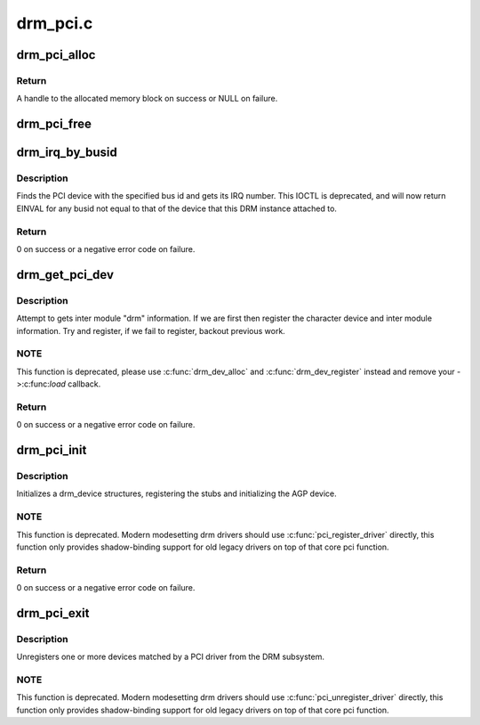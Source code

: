 .. -*- coding: utf-8; mode: rst -*-

=========
drm_pci.c
=========


.. _`drm_pci_alloc`:

drm_pci_alloc
=============

.. c:function:: drm_dma_handle_t *drm_pci_alloc (struct drm_device *dev, size_t size, size_t align)

    Allocate a PCI consistent memory block, for DMA.

    :param struct drm_device \*dev:
        DRM device

    :param size_t size:
        size of block to allocate

    :param size_t align:
        alignment of block



.. _`drm_pci_alloc.return`:

Return
------

A handle to the allocated memory block on success or NULL on
failure.



.. _`drm_pci_free`:

drm_pci_free
============

.. c:function:: void drm_pci_free (struct drm_device *dev, drm_dma_handle_t *dmah)

    Free a PCI consistent memory block

    :param struct drm_device \*dev:
        DRM device

    :param drm_dma_handle_t \*dmah:
        handle to memory block



.. _`drm_irq_by_busid`:

drm_irq_by_busid
================

.. c:function:: int drm_irq_by_busid (struct drm_device *dev, void *data, struct drm_file *file_priv)

    Get interrupt from bus ID

    :param struct drm_device \*dev:
        DRM device

    :param void \*data:
        IOCTL parameter pointing to a drm_irq_busid structure

    :param struct drm_file \*file_priv:
        DRM file private.



.. _`drm_irq_by_busid.description`:

Description
-----------

Finds the PCI device with the specified bus id and gets its IRQ number.
This IOCTL is deprecated, and will now return EINVAL for any busid not equal
to that of the device that this DRM instance attached to.



.. _`drm_irq_by_busid.return`:

Return
------

0 on success or a negative error code on failure.



.. _`drm_get_pci_dev`:

drm_get_pci_dev
===============

.. c:function:: int drm_get_pci_dev (struct pci_dev *pdev, const struct pci_device_id *ent, struct drm_driver *driver)

    Register a PCI device with the DRM subsystem

    :param struct pci_dev \*pdev:
        PCI device

    :param const struct pci_device_id \*ent:
        entry from the PCI ID table that matches ``pdev``

    :param struct drm_driver \*driver:
        DRM device driver



.. _`drm_get_pci_dev.description`:

Description
-----------

Attempt to gets inter module "drm" information. If we are first
then register the character device and inter module information.
Try and register, if we fail to register, backout previous work.



.. _`drm_get_pci_dev.note`:

NOTE
----

This function is deprecated, please use :c:func:`drm_dev_alloc` and
:c:func:`drm_dev_register` instead and remove your ->:c:func:`load` callback.



.. _`drm_get_pci_dev.return`:

Return
------

0 on success or a negative error code on failure.



.. _`drm_pci_init`:

drm_pci_init
============

.. c:function:: int drm_pci_init (struct drm_driver *driver, struct pci_driver *pdriver)

    Register matching PCI devices with the DRM subsystem

    :param struct drm_driver \*driver:
        DRM device driver

    :param struct pci_driver \*pdriver:
        PCI device driver



.. _`drm_pci_init.description`:

Description
-----------

Initializes a drm_device structures, registering the stubs and initializing
the AGP device.



.. _`drm_pci_init.note`:

NOTE
----

This function is deprecated. Modern modesetting drm drivers should use
:c:func:`pci_register_driver` directly, this function only provides shadow-binding
support for old legacy drivers on top of that core pci function.



.. _`drm_pci_init.return`:

Return
------

0 on success or a negative error code on failure.



.. _`drm_pci_exit`:

drm_pci_exit
============

.. c:function:: void drm_pci_exit (struct drm_driver *driver, struct pci_driver *pdriver)

    Unregister matching PCI devices from the DRM subsystem

    :param struct drm_driver \*driver:
        DRM device driver

    :param struct pci_driver \*pdriver:
        PCI device driver



.. _`drm_pci_exit.description`:

Description
-----------

Unregisters one or more devices matched by a PCI driver from the DRM
subsystem.



.. _`drm_pci_exit.note`:

NOTE
----

This function is deprecated. Modern modesetting drm drivers should use
:c:func:`pci_unregister_driver` directly, this function only provides shadow-binding
support for old legacy drivers on top of that core pci function.

